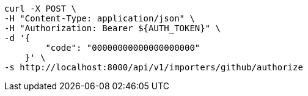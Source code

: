 [source,bash]
----
curl -X POST \
-H "Content-Type: application/json" \
-H "Authorization: Bearer ${AUTH_TOKEN}" \
-d '{
        "code": "00000000000000000000"
    }' \
-s http://localhost:8000/api/v1/importers/github/authorize
----

